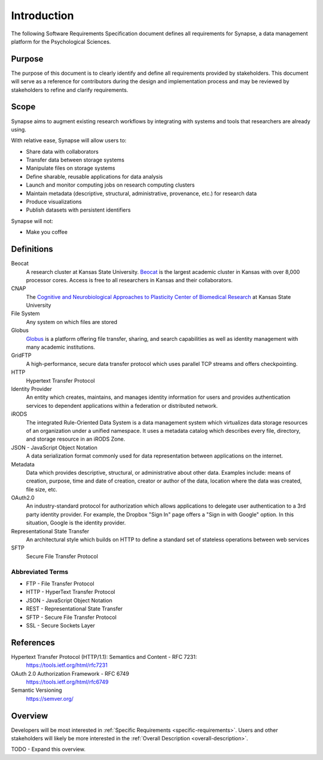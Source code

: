 ############
Introduction
############

The following Software Requirements Specification document defines all
requirements for Synapse, a data management platform for the Psychological
Sciences.

Purpose
=======

The purpose of this document is to clearly identify and define all
requirements provided by stakeholders.  This document will serve
as a reference for contributors during the design and implementation
process and may be reviewed by stakeholders to refine and clarify
requirements.

Scope
=====

Synapse aims to augment existing research workflows by integrating with
systems and tools that researchers are already using.

With relative ease, Synapse will allow users to:

* Share data with collaborators
* Transfer data between storage systems
* Manipulate files on storage systems
* Define sharable, reusable applications for data analysis
* Launch and monitor computing jobs on research computing clusters
* Maintain metadata (descriptive, structural, administrative, provenance, etc.)
  for research data
* Produce visualizations
* Publish datasets with persistent identifiers

Synapse will not:

* Make you coffee


Definitions
===========

Beocat
  A research cluster at Kansas State University.  `Beocat <beocat_>`_ is the largest
  academic cluster in Kansas with over 8,000 processor cores.  Access
  is free to all researchers in Kansas and their collaborators.

CNAP
  The `Cognitive and Neurobiological Approaches to Plasticity Center of
  Biomedical Research <cnap_>`_ at Kansas State University

File System
  Any system on which files are stored

Globus
  `Globus <globus_>`_ is a platform offering file transfer, sharing, and search capabilities
  as well as identity management with many academic institutions.

GridFTP
  A high-performance, secure data transfer protocol which uses parallel TCP
  streams and offers checkpointing.

HTTP
  Hypertext Transfer Protocol

Identity Provider
  An entity which creates, maintains, and manages identity information for
  users and provides authentication services to dependent applications
  within a federation or distributed network.

iRODS
  The integrated Rule-Oriented Data System is a data management system which
  virtualizes data storage resources of an organization under a unified
  namespace.  It uses a metadata catalog which describes every file, directory,
  and storage resource in an iRODS Zone.

JSON - JavaScript Object Notation
  A data serialization format commonly used for data representation between
  applications on the internet.

Metadata
  Data which provides descriptive, structural, or administrative about
  other data.  Examples include: means of creation, purpose, time and date
  of creation, creator or author of the data, location where the data was
  created, file size, etc.

OAuth2.0
  An industry-standard protocol for authorization which allows applications to
  delegate user authentication to a 3rd party identity provider.  For example,
  the Dropbox "Sign In" page offers a "Sign in with Google" option.  In this
  situation, Google is the identity provider.

Representational State Transfer
  An architectural style which builds on HTTP to define a standard set of
  stateless operations between web services

SFTP
  Secure File Transfer Protocol

Abbreviated Terms
-----------------

* FTP - File Transfer Protocol
* HTTP - HyperText Transfer Protocol
* JSON - JavaScript Object Notation
* REST - Representational State Transfer
* SFTP - Secure File Transfer Protocol
* SSL - Secure Sockets Layer

.. _beocat: https://beocat.ksu.edu/
.. _cnap: http://www.k-state.edu/cnap/
.. _globus: https://www.globus.org/platform

References
==========

Hypertext Transfer Protocol (HTTP/1.1): Semantics and Content - RFC 7231:
  https://tools.ietf.org/html/rfc7231

OAuth 2.0 Authorization Framework - RFC 6749
  https://tools.ietf.org/html/rfc6749

Semantic Versioning
  https://semver.org/

Overview
========

Developers will be most interested in :ref:`Specific Requirements <specific-requirements>`.
Users and other stakeholders will likely be more interested in the
:ref:`Overall Description <overall-description>`.

TODO - Expand this overview.